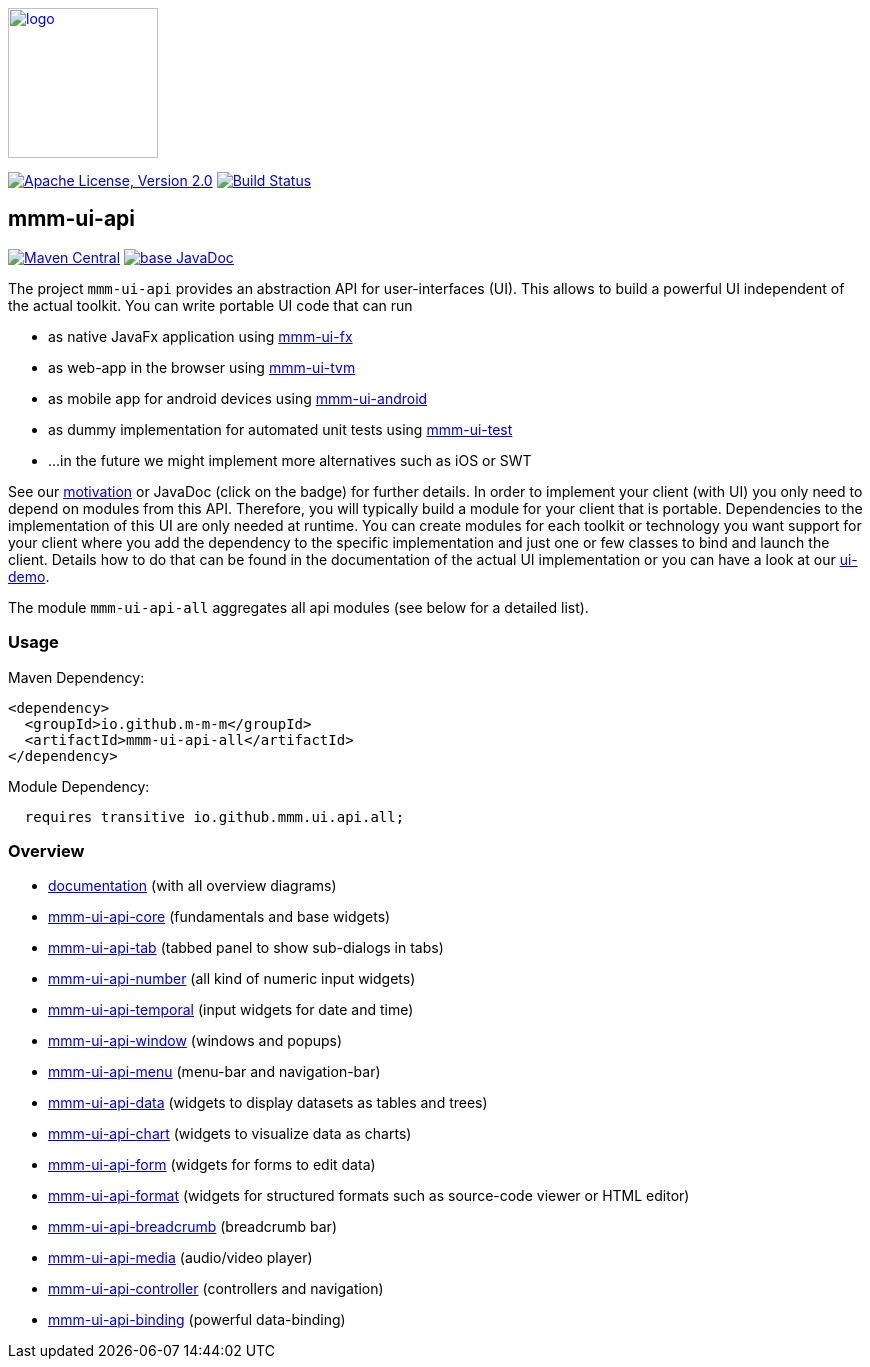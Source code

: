 image:https://m-m-m.github.io/logo.svg[logo,width="150",link="https://m-m-m.github.io"]

image:https://img.shields.io/github/license/m-m-m/ui-api.svg?label=License["Apache License, Version 2.0",link=https://github.com/m-m-m/ui-api/blob/master/LICENSE]
image:https://github.com/m-m-m/ui-api/actions/workflows/build.yml/badge.svg["Build Status",link="https://github.com/m-m-m/ui-api/actions/workflows/build.yml"]

== mmm-ui-api
image:https://img.shields.io/maven-central/v/io.github.m-m-m/mmm-ui-api-all.svg?label=Maven%20Central["Maven Central",link=https://search.maven.org/search?q=g:io.github.m-m-m%20a:mmm-ui-api*]
image:https://javadoc.io/badge2/io.github.m-m-m/mmm-ui-api-all/javadoc.svg["base JavaDoc", link=https://javadoc.io/doc/io.github.m-m-m/mmm-ui-api-all]

The project `mmm-ui-api` provides an abstraction API for user-interfaces (UI).
This allows to build a powerful UI independent of the actual toolkit.
You can write portable UI code that can run

* as native JavaFx application using https://github.com/m-m-m/ui-fx[mmm-ui-fx]
* as web-app in the browser using https://github.com/m-m-m/ui-tvm[mmm-ui-tvm]
* as mobile app for android devices using https://github.com/m-m-m/ui-android[mmm-ui-android]
* as dummy implementation for automated unit tests using https://github.com/m-m-m/ui-test[mmm-ui-test]
* ...in the future we might implement more alternatives such as iOS or SWT

See our link:/doc/motivation.adoc[motivation] or JavaDoc (click on the badge) for further details.
In order to implement your client (with UI) you only need to depend on modules from this API.
Therefore, you will typically build a module for your client that is portable.
Dependencies to the implementation of this UI are only needed at runtime.
You can create modules for each toolkit or technology you want support for your client where you add the dependency to the specific implementation and just one or few classes to bind and launch the client. Details how to do that can be found in the documentation of the actual UI implementation or you can have a look at our https://github.com/m-m-m/ui-demo[ui-demo].

The module `mmm-ui-api-all` aggregates all api modules (see below for a detailed list).

=== Usage

Maven Dependency:
```xml
<dependency>
  <groupId>io.github.m-m-m</groupId>
  <artifactId>mmm-ui-api-all</artifactId>
</dependency>
```

Module Dependency:
```java
  requires transitive io.github.mmm.ui.api.all;
```
=== Overview

* link:doc/README.adoc[documentation] (with all overview diagrams)
* link:core/README.adoc[mmm-ui-api-core] (fundamentals and base widgets)
* link:tab/README.adoc[mmm-ui-api-tab] (tabbed panel to show sub-dialogs in tabs)
* link:number/README.adoc[mmm-ui-api-number] (all kind of numeric input widgets)
* link:temporal/README.adoc[mmm-ui-api-temporal] (input widgets for date and time)
* link:window/README.adoc[mmm-ui-api-window] (windows and popups)
* link:menu/README.adoc[mmm-ui-api-menu] (menu-bar and navigation-bar)
* link:data/README.adoc[mmm-ui-api-data] (widgets to display datasets as tables and trees)
* link:chart/README.adoc[mmm-ui-api-chart] (widgets to visualize data as charts)
* link:form/README.adoc[mmm-ui-api-form] (widgets for forms to edit data)
* link:format/README.adoc[mmm-ui-api-format] (widgets for structured formats such as source-code viewer or HTML editor)
* link:breadcrumb/README.adoc[mmm-ui-api-breadcrumb] (breadcrumb bar)
* link:media/README.adoc[mmm-ui-api-media] (audio/video player)
* link:controller/README.adoc[mmm-ui-api-controller] (controllers and navigation)
* link:binding/README.adoc[mmm-ui-api-binding] (powerful data-binding)
